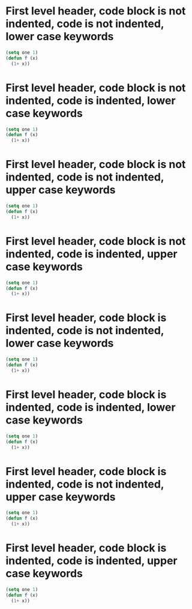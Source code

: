 * First level header, code block is not indented, code is not indented, lower case keywords
#+begin_src emacs-lisp
(setq one 1)
(defun f (x)
  (1+ x))
#+end_src
* First level header, code block is not indented, code is indented, lower case keywords
#+begin_src emacs-lisp
  (setq one 1)
  (defun f (x)
    (1+ x))
#+end_src
* First level header, code block is not indented, code is not indented, upper case keywords
#+BEGIN_SRC emacs-lisp
(setq one 1)
(defun f (x)
  (1+ x))
#+END_SRC
* First level header, code block is not indented,  code is indented, upper case keywords
#+BEGIN_SRC emacs-lisp
  (setq one 1)
  (defun f (x)
    (1+ x))
#+END_SRC
* First level header, code block is indented, code is not indented, lower case keywords
  #+begin_src emacs-lisp
  (setq one 1)
  (defun f (x)
    (1+ x))
  #+end_src
* First level header, code block is indented, code is indented, lower case keywords
  #+begin_src emacs-lisp
    (setq one 1)
    (defun f (x)
      (1+ x))
  #+end_src
* First level header, code block is indented, code is not indented, upper case keywords
  #+BEGIN_SRC emacs-lisp
  (setq one 1)
  (defun f (x)
    (1+ x))
  #+END_SRC
* First level header, code block is indented,  code is indented, upper case keywords
  #+BEGIN_SRC emacs-lisp
    (setq one 1)
    (defun f (x)
      (1+ x))
  #+END_SRC
